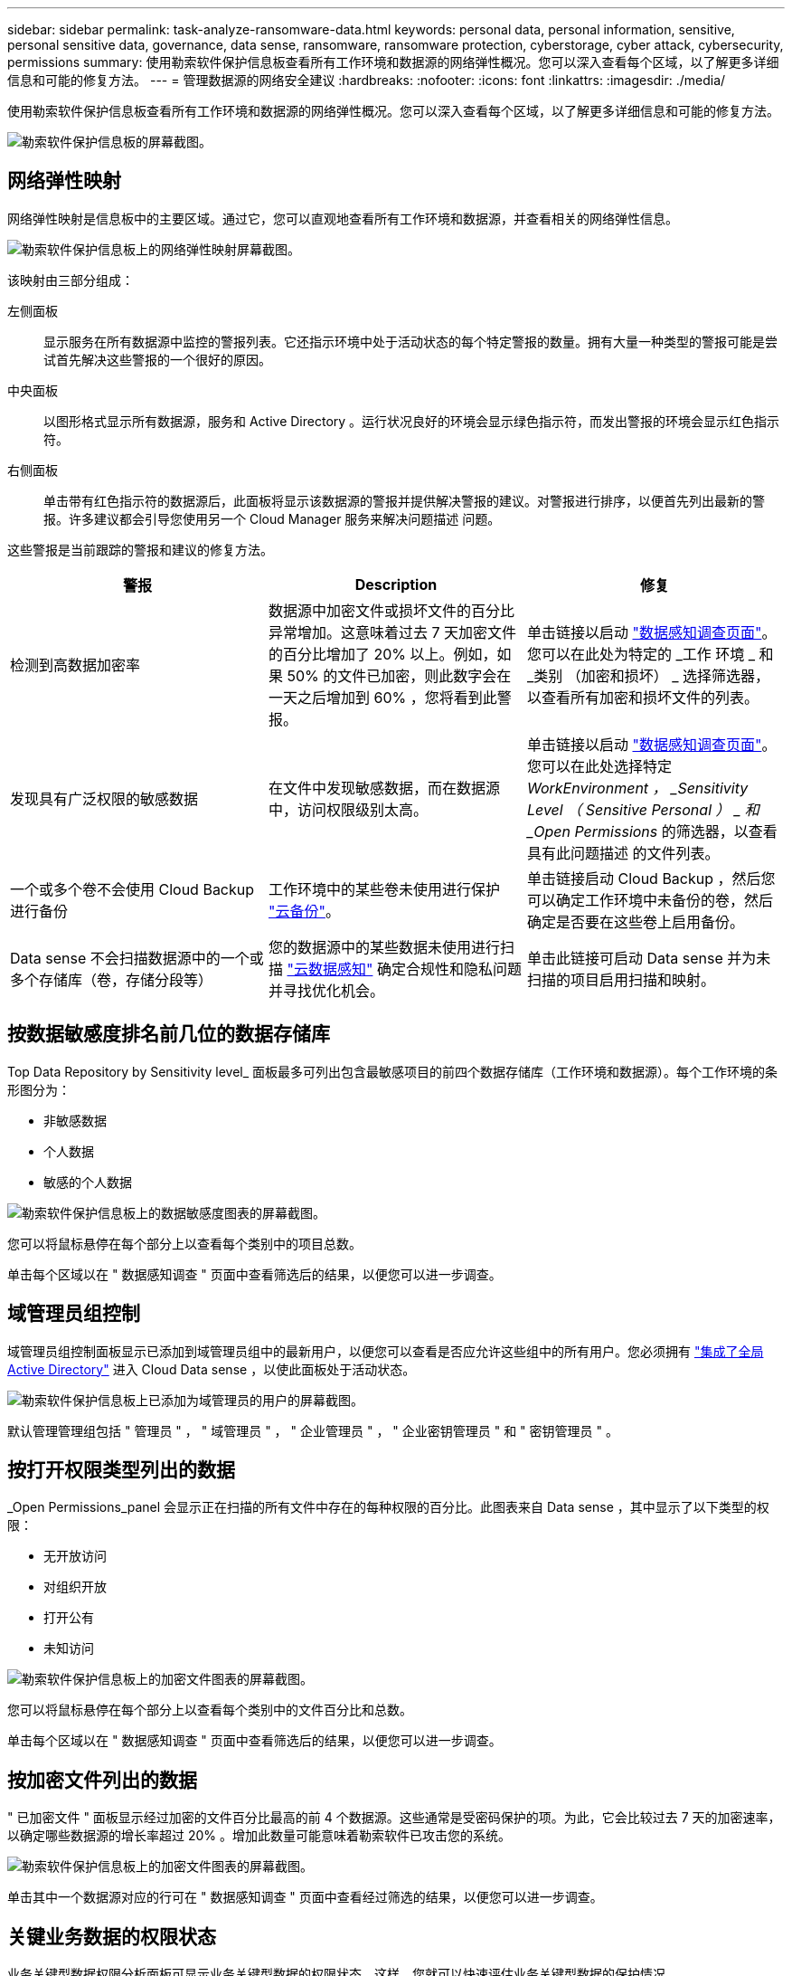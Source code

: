 ---
sidebar: sidebar 
permalink: task-analyze-ransomware-data.html 
keywords: personal data, personal information, sensitive, personal sensitive data, governance, data sense, ransomware, ransomware protection, cyberstorage, cyber attack, cybersecurity, permissions 
summary: 使用勒索软件保护信息板查看所有工作环境和数据源的网络弹性概况。您可以深入查看每个区域，以了解更多详细信息和可能的修复方法。 
---
= 管理数据源的网络安全建议
:hardbreaks:
:nofooter: 
:icons: font
:linkattrs: 
:imagesdir: ./media/


[role="lead"]
使用勒索软件保护信息板查看所有工作环境和数据源的网络弹性概况。您可以深入查看每个区域，以了解更多详细信息和可能的修复方法。

image:screenshot_ransomware_dashboard.png["勒索软件保护信息板的屏幕截图。"]



== 网络弹性映射

网络弹性映射是信息板中的主要区域。通过它，您可以直观地查看所有工作环境和数据源，并查看相关的网络弹性信息。

image:screenshot_ransomware_cyber_map.png["勒索软件保护信息板上的网络弹性映射屏幕截图。"]

该映射由三部分组成：

左侧面板:: 显示服务在所有数据源中监控的警报列表。它还指示环境中处于活动状态的每个特定警报的数量。拥有大量一种类型的警报可能是尝试首先解决这些警报的一个很好的原因。
中央面板:: 以图形格式显示所有数据源，服务和 Active Directory 。运行状况良好的环境会显示绿色指示符，而发出警报的环境会显示红色指示符。
右侧面板:: 单击带有红色指示符的数据源后，此面板将显示该数据源的警报并提供解决警报的建议。对警报进行排序，以便首先列出最新的警报。许多建议都会引导您使用另一个 Cloud Manager 服务来解决问题描述 问题。


这些警报是当前跟踪的警报和建议的修复方法。

[cols="33,33,33"]
|===
| 警报 | Description | 修复 


| 检测到高数据加密率 | 数据源中加密文件或损坏文件的百分比异常增加。这意味着过去 7 天加密文件的百分比增加了 20% 以上。例如，如果 50% 的文件已加密，则此数字会在一天之后增加到 60% ，您将看到此警报。 | 单击链接以启动 https://docs.netapp.com/us-en/cloud-manager-data-sense/task-controlling-private-data.html["数据感知调查页面"^]。您可以在此处为特定的 _工作 环境 _ 和 _类别 （加密和损坏） _ 选择筛选器，以查看所有加密和损坏文件的列表。 


| 发现具有广泛权限的敏感数据 | 在文件中发现敏感数据，而在数据源中，访问权限级别太高。 | 单击链接以启动 https://docs.netapp.com/us-en/cloud-manager-data-sense/task-controlling-private-data.html["数据感知调查页面"^]。您可以在此处选择特定 _WorkEnvironment ， _Sensitivity Level （ Sensitive Personal ） _ 和 _Open Permissions_ 的筛选器，以查看具有此问题描述 的文件列表。 


| 一个或多个卷不会使用 Cloud Backup 进行备份 | 工作环境中的某些卷未使用进行保护 https://docs.netapp.com/us-en/cloud-manager-backup-restore/concept-backup-to-cloud.html["云备份"^]。 | 单击链接启动 Cloud Backup ，然后您可以确定工作环境中未备份的卷，然后确定是否要在这些卷上启用备份。 


| Data sense 不会扫描数据源中的一个或多个存储库（卷，存储分段等） | 您的数据源中的某些数据未使用进行扫描 https://docs.netapp.com/us-en/cloud-manager-data-sense/concept-cloud-compliance.html["云数据感知"^] 确定合规性和隐私问题并寻找优化机会。 | 单击此链接可启动 Data sense 并为未扫描的项目启用扫描和映射。 
|===


== 按数据敏感度排名前几位的数据存储库

Top Data Repository by Sensitivity level_ 面板最多可列出包含最敏感项目的前四个数据存储库（工作环境和数据源）。每个工作环境的条形图分为：

* 非敏感数据
* 个人数据
* 敏感的个人数据


image:screenshot_ransomware_sensitivity.png["勒索软件保护信息板上的数据敏感度图表的屏幕截图。"]

您可以将鼠标悬停在每个部分上以查看每个类别中的项目总数。

单击每个区域以在 " 数据感知调查 " 页面中查看筛选后的结果，以便您可以进一步调查。



== 域管理员组控制

域管理员组控制面板显示已添加到域管理员组中的最新用户，以便您可以查看是否应允许这些组中的所有用户。您必须拥有 https://docs.netapp.com/us-en/cloud-manager-data-sense/task-add-active-directory-datasense.html["集成了全局 Active Directory"^] 进入 Cloud Data sense ，以使此面板处于活动状态。

image:screenshot_ransomware_domain_admin.png["勒索软件保护信息板上已添加为域管理员的用户的屏幕截图。"]

默认管理管理组包括 " 管理员 " ， " 域管理员 " ， " 企业管理员 " ， " 企业密钥管理员 " 和 " 密钥管理员 " 。



== 按打开权限类型列出的数据

_Open Permissions_panel 会显示正在扫描的所有文件中存在的每种权限的百分比。此图表来自 Data sense ，其中显示了以下类型的权限：

* 无开放访问
* 对组织开放
* 打开公有
* 未知访问


image:screenshot_ransomware_permissions.png["勒索软件保护信息板上的加密文件图表的屏幕截图。"]

您可以将鼠标悬停在每个部分上以查看每个类别中的文件百分比和总数。

单击每个区域以在 " 数据感知调查 " 页面中查看筛选后的结果，以便您可以进一步调查。



== 按加密文件列出的数据

" 已加密文件 " 面板显示经过加密的文件百分比最高的前 4 个数据源。这些通常是受密码保护的项。为此，它会比较过去 7 天的加密速率，以确定哪些数据源的增长率超过 20% 。增加此数量可能意味着勒索软件已攻击您的系统。

image:screenshot_ransomware_encrypt_files.png["勒索软件保护信息板上的加密文件图表的屏幕截图。"]

单击其中一个数据源对应的行可在 " 数据感知调查 " 页面中查看经过筛选的结果，以便您可以进一步调查。



== 关键业务数据的权限状态

业务关键型数据权限分析面板可显示业务关键型数据的权限状态。这样，您就可以快速评估业务关键型数据的保护情况。

image:screenshot_ransomware_critical_permissions.png["勒索软件保护信息板上您正在管理的数据的权限状态屏幕截图。"]

最初，此面板没有数据，因为只有在您选择了为查看最关键的业务数据而创建的 Data sense _policies_ 之后，才会填充数据。请参见操作说明 https://docs.netapp.com/us-en/cloud-manager-data-sense/task-org-private-data.html#creating-custom-policies["使用 Data sense 创建策略"^]。

在此面板中添加最多 2 个策略后，此图将显示符合策略标准的所有数据的权限分析。其中列出了以下项的数量：

* Open to 公有 权限— Data sense 认为对公有 开放的项
* 开放给组织权限— Data sense 认为对组织开放的项
* 无打开权限— Data sense 视为无打开权限的项
* 未知权限— Data sense 视为未知权限的项


将鼠标悬停在图表中的每个条上可查看每个类别中的结果数。单击一个栏，此时将显示 "Data sense 调查 " 页面，以便您可以进一步调查哪些项具有打开权限，以及是否应对文件权限进行任何调整。
